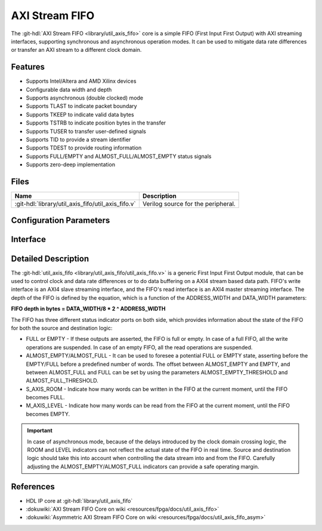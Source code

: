 .. _util_axis_fifo:

AXI Stream FIFO
================================================================================

.. hdl-component-diagram::

The :git-hdl:`AXI Stream FIFO <library/util_axis_fifo>` core
is a simple FIFO (First Input First Output) with AXI
streaming interfaces, supporting synchronous and asynchronous operation modes.
It can be used to mitigate data rate differences or transfer an AXI stream to a
different clock domain.

Features
--------------------------------------------------------------------------------

* Supports Intel/Altera and AMD Xilinx devices
* Configurable data width and depth
* Supports asynchronous (double clocked) mode
* Supports TLAST to indicate packet boundary
* Supports TKEEP to indicate valid data bytes
* Supports TSTRB to indicate position bytes in the transfer
* Supports TUSER to transfer user-defined signals
* Supports TID to provide a stream identifier
* Supports TDEST to provide routing information
* Supports FULL/EMPTY and ALMOST_FULL/ALMOST_EMPTY status signals
* Supports zero-deep implementation

Files
--------------------------------------------------------------------------------

.. list-table::
   :header-rows: 1

   * - Name
     - Description
   * - :git-hdl:`library/util_axis_fifo/util_axis_fifo.v`
     - Verilog source for the peripheral.

Configuration Parameters
--------------------------------------------------------------------------------

.. hdl-parameters::

   * - DATA_WIDTH
     - Data width of AXI streaming interface.
   * - ADDRESS_WIDTH
     - Width of the address, defines the depth of the FIFO.
   * - ASYNC_CLK
     - Clocking mode. If set, the FIFO operates on asynchronous mode.
   * - M_AXIS_REGISTERED
     - Add and additional register stage to the AXI stream master interface.
   * - ALMOST_EMPTY_THRESHOLD
     - Defines the offset (in data beats) between the almost empty and empty
       assertion.
   * - ALMOST_FULL_THRESHOLD
     - Defines the offset (in data beats) between the almost full and full
       assertion.
   * - TLAST_EN
     - Enable ``TLAST`` logical port on the AXI streaming interface.
   * - TKEEP_EN
     - Enable ``TKEEP`` logical port on the AXI streaming interface.
   * - TSTRB_EN
     - Enable ``TSTRB`` logical port on the AXI streaming interface.
   * - TUSER_EN
     - Enable ``TUSER`` logical port on the AXI streaming interface.
   * - USER_WIDTH
     - ``TUSER`` signal width if ``TUSER`` is enabled.
   * - TID_EN
     - Enable ``TID`` logical port on the AXI streaming interface.
   * - ID_WIDTH
     - ``TID`` signal width if ``TID`` is enabled.
   * - TDEST_EN
     - Enable ``TDEST`` logical port on the AXI streaming interface.
   * - DEST_WIDTH
     - ``TDEST`` signal width if ``TDEST`` is enabled.

Interface
--------------------------------------------------------------------------------

.. hdl-interfaces::

   * - s_axis
     - Slave AXI stream.
   * - s_axis_aclk
     - Slave AXI stream clock signal
   * - s_axis_aresetn
     - Slave AXI stream reset signal (active low)
   * - s_axis_room
     - Indicates how much space (in data beats) is in the FIFO
   * - s_axis_almost_full
     - If set, the FIFO is almost full
   * - m_axis
     - Master AXI stream.
   * - m_axis_aclk
     - Master AXI stream clock signal
   * - m_axis_aresetn
     - Master AXI stream reset signal (active low)
   * - m_axis_level
     - Indicates how much data is in the FIFO
   * - s_axis_full
     - If set, the FIFO is full
   * - m_axis_almost_empty
     - If set, the FIFO is almost empty
   * - m_axis_empty
     - If set, the FIFO is empty

Detailed Description
--------------------------------------------------------------------------------

The :git-hdl:`util_axis_fifo <library/util_axis_fifo/util_axis_fifo.v>`
is a generic First Input First Output module, that can be
used to control clock and data rate differences or to do data buffering on a
AXI4 stream based data path. FIFO's write interface is an AXI4 slave streaming
interface, and the FIFO's read interface is an AXI4 master streaming interface.
The depth of the FIFO is defined by the equation, which is a function of the
ADDRESS_WIDTH and DATA_WIDTH parameters:

**FIFO depth in bytes = DATA_WIDTH/8 \* 2 ^ ADDRESS_WIDTH**

The FIFO has three different status indicator ports on both side, which provides
information about the state of the FIFO for both the source and destination
logic:

-  FULL or EMPTY - If these outputs are asserted, the FIFO is full or empty. In
   case of a full FIFO, all the write operations are suspended. In case of an
   empty FIFO, all the read operations are suspended.
-  ALMOST_EMPTY/ALMOST_FULL - It can be used to foresee a potential FULL or
   EMPTY state, asserting before the EMPTY/FULL before a predefined number of
   words. The offset between ALMOST_EMPTY and EMPTY, and between ALMOST_FULL and
   FULL can be set by using the parameters ALMOST_EMPTY_THRESHOLD and
   ALMOST_FULL_THRESHOLD.
-  S_AXIS_ROOM - Indicate how many words can be written in the FIFO at the
   current moment, until the FIFO becomes FULL.
-  M_AXIS_LEVEL - Indicate how many words can be read from the FIFO at the
   current moment, until the FIFO becomes EMPTY.

.. important::

   In case of asynchronous mode, because of the delays introduced
   by the clock domain crossing logic, the ROOM and LEVEL indicators can not
   reflect the actual state of the FIFO in real time. Source and destination logic
   should take this into account when controlling the data stream into and from the
   FIFO. Carefully adjusting the ALMOST_EMPTY/ALMOST_FULL indicators can provide a
   safe operating margin.

References
--------------------------------------------------------------------------------

* HDL IP core at :git-hdl:`library/util_axis_fifo`
* :dokuwiki:`AXI Stream FIFO Core on wiki <resources/fpga/docs/util_axis_fifo>`
* :dokuwiki:`Asymmetric AXI Stream FIFO Core on wiki <resources/fpga/docs/util_axis_fifo_asym>`
